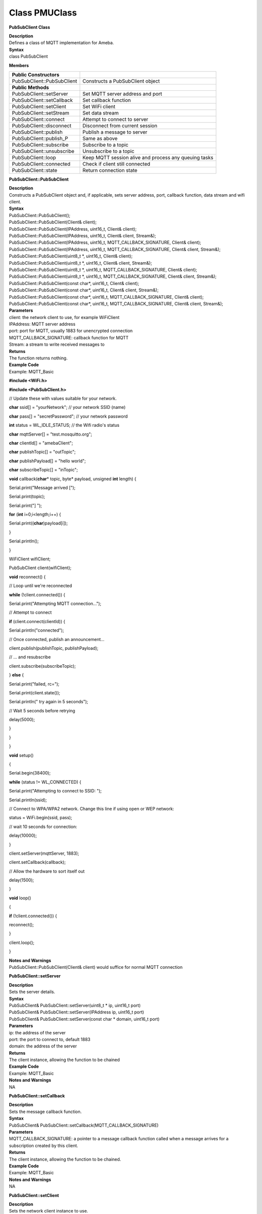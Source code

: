 Class PMUClass
================
**PubSubClient Class**

| **Description**
| Defines a class of MQTT implementation for Ameba.

| **Syntax**
| class PubSubClient

**Members**

+----------------------------+----------------------------------------+
| **Public Constructors**    |                                        |
+============================+========================================+
| PubSubClient::PubSubClient | Constructs a PubSubClient object       |
+----------------------------+----------------------------------------+
| **Public Methods**         |                                        |
+----------------------------+----------------------------------------+
| PubSubClient::setServer    | Set MQTT server address and port       |
+----------------------------+----------------------------------------+
| PubSubClient::setCallback  | Set callback function                  |
+----------------------------+----------------------------------------+
| PubSubClient::setClient    | Set WiFi client                        |
+----------------------------+----------------------------------------+
| PubSubClient::setStream    | Set data stream                        |
+----------------------------+----------------------------------------+
| PubSubClient::connect      | Attempt to connect to server           |
+----------------------------+----------------------------------------+
| PubSubClient::disconnect   | Disconnect from current session        |
+----------------------------+----------------------------------------+
| PubSubClient::publish      | Publish a message to server            |
+----------------------------+----------------------------------------+
| PubSubClient::publish_P    | Same as above                          |
+----------------------------+----------------------------------------+
| PubSubClient::subscribe    | Subscribe to a topic                   |
+----------------------------+----------------------------------------+
| PubSubClient::unsubscribe  | Unsubscribe to a topic                 |
+----------------------------+----------------------------------------+
| PubSubClient::loop         | Keep MQTT session alive and process    |
|                            | any queuing tasks                      |
+----------------------------+----------------------------------------+
| PubSubClient::connected    | Check if client still connected        |
+----------------------------+----------------------------------------+
| PubSubClient::state        | Return connection state                |
+----------------------------+----------------------------------------+

**PubSubClient::PubSubClient**

| **Description**
| Constructs a PubSubClient object and, if applicable, sets server
  address, port, callback function, data stream and wifi client.

| **Syntax**
| PubSubClient::PubSubClient();
| PubSubClient::PubSubClient(Client& client);
| PubSubClient::PubSubClient(IPAddress, uint16_t, Client& client);
| PubSubClient::PubSubClient(IPAddress, uint16_t, Client& client,
  Stream&);
| PubSubClient::PubSubClient(IPAddress, uint16_t,
  MQTT_CALLBACK_SIGNATURE, Client& client);
| PubSubClient::PubSubClient(IPAddress, uint16_t,
  MQTT_CALLBACK_SIGNATURE, Client& client, Stream&);
| PubSubClient::PubSubClient(uint8_t \*, uint16_t, Client& client);
| PubSubClient::PubSubClient(uint8_t \*, uint16_t, Client& client,
  Stream&);
| PubSubClient::PubSubClient(uint8_t \*, uint16_t,
  MQTT_CALLBACK_SIGNATURE, Client& client);
| PubSubClient::PubSubClient(uint8_t \*, uint16_t,
  MQTT_CALLBACK_SIGNATURE, Client& client, Stream&);
| PubSubClient::PubSubClient(const char*, uint16_t, Client& client);
| PubSubClient::PubSubClient(const char*, uint16_t, Client& client,
  Stream&);
| PubSubClient::PubSubClient(const char*, uint16_t,
  MQTT_CALLBACK_SIGNATURE, Client& client);
| PubSubClient::PubSubClient(const char*, uint16_t,
  MQTT_CALLBACK_SIGNATURE, Client& client, Stream&);

| **Parameters**
| client: the network client to use, for example WiFiClient
| IPAddress: MQTT server address
| port: port for MQTT, usually 1883 for unencrypted connection
| MQTT_CALLBACK_SIGNATURE: callback function for MQTT
| Stream: a stream to write received messages to

| **Returns**
| The function returns nothing.

| **Example Code**
| Example: MQTT_Basic

**#include <WiFi.h>**

**#include <PubSubClient.h>**

// Update these with values suitable for your network.

**char** ssid[] = "yourNetwork"; // your network SSID (name)

**char** pass[] = "secretPassword"; // your network password

**int** status = WL_IDLE_STATUS; // the Wifi radio's status

**char** mqttServer[] = "test.mosquitto.org";

**char** clientId[] = "amebaClient";

**char** publishTopic[] = "outTopic";

**char** publishPayload[] = "hello world";

**char** subscribeTopic[] = "inTopic";

**void** callback(**char**\ \* topic, byte\* payload, unsigned **int**
length) {

Serial.print("Message arrived [");

Serial.print(topic);

Serial.print("] ");

**for** (**int** i=0;i<length;i++) {

Serial.print((**char**)payload[i]);

}

Serial.println();

}

WiFiClient wifiClient;

PubSubClient client(wifiClient);

**void** reconnect() {

// Loop until we're reconnected

**while** (!client.connected()) {

Serial.print("Attempting MQTT connection...");

// Attempt to connect

**if** (client.connect(clientId)) {

Serial.println("connected");

// Once connected, publish an announcement...

client.publish(publishTopic, publishPayload);

// ... and resubscribe

client.subscribe(subscribeTopic);

} **else** {

Serial.print("failed, rc=");

Serial.print(client.state());

Serial.println(" try again in 5 seconds");

// Wait 5 seconds before retrying

delay(5000);

}

}

}

**void** setup()

{

Serial.begin(38400);

**while** (status != WL_CONNECTED) {

Serial.print("Attempting to connect to SSID: ");

Serial.println(ssid);

// Connect to WPA/WPA2 network. Change this line if using open or WEP
network:

status = WiFi.begin(ssid, pass);

// wait 10 seconds for connection:

delay(10000);

}

client.setServer(mqttServer, 1883);

client.setCallback(callback);

// Allow the hardware to sort itself out

delay(1500);

}

**void** loop()

{

**if** (!client.connected()) {

reconnect();

}

client.loop();

}

| **Notes and Warnings**
| PubSubClient::PubSubClient(Client& client) would suffice for normal
  MQTT connection 

**PubSubClient::setServer**

| **Description**
| Sets the server details.

| **Syntax**
| PubSubClient& PubSubClient::setServer(uint8_t \* ip, uint16_t port)
| PubSubClient& PubSubClient::setServer(IPAddress ip, uint16_t port)
| PubSubClient& PubSubClient::setServer(const char \* domain, uint16_t
  port)

| **Parameters**
| ip: the address of the server
| port: the port to connect to, default 1883
| domain: the address of the server

| **Returns**
| The client instance, allowing the function to be chained

| **Example Code**
| Example: MQTT_Basic

| **Notes and Warnings**
| NA 

**PubSubClient::setCallback**

| **Description**
| Sets the message callback function.

| **Syntax**
| PubSubClient& PubSubClient::setCallback(MQTT_CALLBACK_SIGNATURE)

| **Parameters**
| MQTT_CALLBACK_SIGNATURE: a pointer to a message callback function
  called when a message arrives for a subscription created by this
  client.

| **Returns**
| The client instance, allowing the function to be chained.

| **Example Code**
| Example: MQTT_Basic

| **Notes and Warnings**
| NA 

**PubSubClient::setClient**

| **Description**
| Sets the network client instance to use.

| **Syntax**
| PubSubClient& PubSubClient::setClient(Client& client)

| **Parameters**
| client: the network client to use, for example WiFiClient

| **Returns**
| The client instance, allowing the function to be chained

| **Example Code**
| NA

| **Notes and Warnings**
| NA 

**PubSubClient::setStream**

| **Description**
| Sets the stream to write received messages to.

| **Syntax**
| PubSubClient& PubSubClient::setStream(Stream& stream)

| **Parameters**
| stream: a stream to write received messages to

| **Returns**
| The client instance, allowing the function to be chained.

| **Example Code**
| NA

| **Notes and Warnings**
| NA 

**PubSubClient::connect**

| **Description**
| Connects the client to the server.

| **Syntax**
| boolean PubSubClient::connect(const char \*id)
| boolean PubSubClient::connect(const char \*id, const char \*user,
  const char \*pass)
| boolean PubSubClient::connect(const char \*id, const char\* willTopic,
  uint8_t willQos, boolean willRetain, const char\* willMessage)
| boolean PubSubClient::connect(const char \*id, const char \*user,
  const char \*pass, const char\* willTopic, uint8_t willQos, boolean
  willRetain, const char\* willMessage)

| **Parameters**
| id: Client ID, a unique string identifier
| user: Username for authentication, default NULL
| pass: Password for authentication, default NULL
| willTopic: the topic to be used by the will message
| willQoS: the quality of service to be used by the will message
| willRetain: whether the will should be published with the retain flag
| willMessage: the payload of the will message

| **Returns**
| True – connection succeeded
| False – connection failed

| **Example Code**
| Example: MQTT_Basic

| **Notes and Warnings**
| Client ID is required and should always be unique else connection
  might be rejected by the server. 

**PubSubClient::disconnect**

| **Description**
| Disconnect the client

| **Syntax**
| void PubSubClient::disconnect(void)

| **Parameters**
| The function requires no input parameter.

| **Returns**
| The function returns nothing.

| **Example Code**
| NA

| **Notes and Warnings**
| NA 

**PubSubClient::publish**

| **Description**
| Publishes a message to the specified topic.

| **Syntax**
| boolean PubSubClient::publish(const char\* topic, const char\*
  payload)
| boolean PubSubClient::publish(const char\* topic, const char\*
  payload, boolean retained)
| boolean PubSubClient::publish(const char\* topic, const uint8_t\*
  payload, unsigned int plength)
| boolean PubSubClient::publish(const char\* topic, const uint8_t\*
  payload, unsigned int plength, boolean retained)

| **Parameters**
| topic: the topic to publish to
| payload: the message to publish
| plength: the length of the payload. Required if payload is a byte[]
| retained: whether the message should be retained
| – false – not retained
| – true – retained

| **Returns**
| False – publish failed, either connection lost or message too large
| True – publish succeeded

| **Example Code**
| Example: MQTT_Basic

| **Notes and Warnings**
| Default max packet size is 128 bytes. 

**PubSubClient::publish_P**

| **Description**
| Publishes a message stored in PROGMEM to the specified topic.

| **Syntax**
| boolean PubSubClient::publish_P(const char\* topic, const uint8_t\*
  payload, unsigned int plength, boolean retained)

| **Parameters**
| topic: the topic to publish to
| payload: the message to publish
| plength: the length of the payload. Required if payload is a byte[]
| retained: whether the message should be retained
| – false – not retained
| – true – retained

| **Returns**
| False – publish failed, either connection lost or message too large
| True – publish succeeded

| **Example Code**
| NA

| **Notes and Warnings**
| NA 

**PubSubClient::subscribe**

| **Description**
| Subscribes to messages published to the specified topic.

| **Syntax**
| boolean PubSubClient::subscribe(const char\* topic)
| boolean PubSubClient::subscribe(const char\* topic, uint8_t qos)

| **Parameters**
| topic: the topic to subscribe to
| qos: the qos to subscribe at

| **Returns**
| False – sending the subscribe failed, either connection lost or
  message too large
| True – sending the subscribe succeeded

| **Example Code**
| Example: MQTT_Basic

| **Notes and Warnings**
| NA 

**PubSubClient::unsubscribe**

| **Description**
| Unsubscribes from the specified topic.

| **Syntax**
| boolean PubSubClient::unsubscribe(const char\* topic)

| **Parameters**
| topic: the topic to unsubscribe to

| **Returns**
| False – sending the unsubscribe failed, either connection lost or
  message too large
| True – sending the unsubscribe succeeded

| **Example Code**
| NA

| **Notes and Warnings**
| NA 

**PubSubClient::loop**

| **Description**
| A must method called regularly to allow the client to process incoming
  messages and maintain its connection to the server.

| **Syntax**
| boolean PubSubClient::loop(void)

| **Parameters**
| The function requires no input parameter.

| **Returns**
| False – the client is no longer connected
| True – the client is still connected

| **Example Code**
| Example: MQTT_Basic

| **Notes and Warnings**
| A required method that should not be blocked for too long. 

**PubSubClient::connected**

| **Description**
| Checks whether the client is connected to the server.

| **Syntax**
| boolean PubSubClient::connected(void)

| **Parameters**
| The function requires no input parameter.

| **Returns**
| False – the client is not connected
| True – the client is connected

| **Example Code**
| Example: MQTT_Basic

| **Notes and Warnings**
| NA 

**PubSubClient::state**

| **Description**
| Returns the current state of the client. If a connection attempt
  fails, this can be used to get more information about the failure.
| All of the values have corresponding constants defined in
  PubSubClient.h.

| **Syntax**
| int PubSubClient::state(void)

| **Parameters**
| The function requires no input parameter.

| **Returns**
| -4 : MQTT_CONNECTION_TIMEOUT – the server didn’t respond within the
  keepalive time
| -3 : MQTT_CONNECTION_LOST – the network connection was broken
| -2 : MQTT_CONNECT_FAILED – the network connection failed
| -1 : MQTT_DISCONNECTED – the client is disconnected cleanly
| 0 : MQTT_CONNECTED – the client is connected
| 1 : MQTT_CONNECT_BAD_PROTOCOL – the server doesn’t support the
  requested version of MQTT
| 2 : MQTT_CONNECT_BAD_CLIENT_ID – the server rejected the client
  identifier
| 3 : MQTT_CONNECT_UNAVAILABLE – the server was unable to accept the
  connection
| 4 : MQTT_CONNECT_BAD_CREDENTIALS – the username/password were rejected
| 5 : MQTT_CONNECT_UNAUTHORIZED – the client was not authorized to
  connect

| **Example Code**
| Example: MQTT_Basic

| **Notes and Warnings**
| NA 
